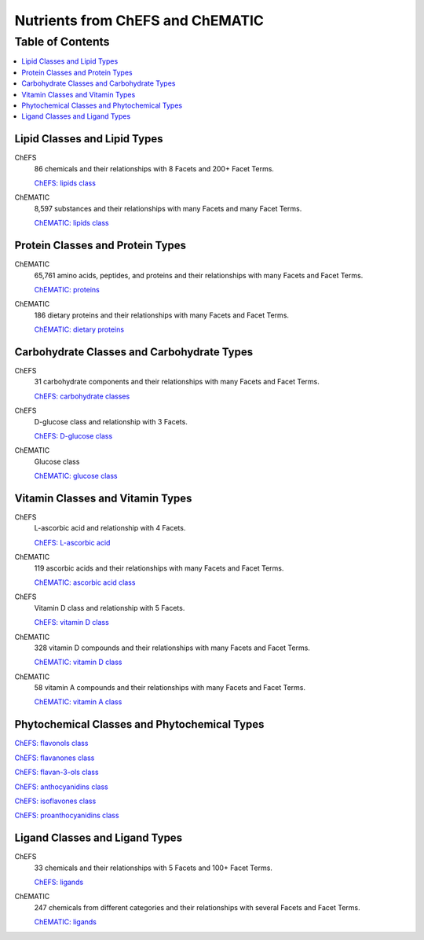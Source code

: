 
.. _detail-chemicals-1-nutrients-1-web:

=================================
Nutrients from ChEFS and ChEMATIC
=================================

Table of Contents
-----------------

.. contents::
   :depth: 2
   :local:

-----------------------------
Lipid Classes and Lipid Types
-----------------------------

ChEFS
   86 chemicals and their relationships with 8 Facets and 200+ Facet Terms.

   `ChEFS: lipids class <http://72.167.253.87/cgi-bin/flamenco.cgi/_ChEFS_/Flamenco?q=facet_NTRNT:2350>`_

.. image:: /_static/detail-chemicals-1-nutrients-1-web-01-chefs-lipids_.png

ChEMATIC
   8,597 substances and their relationships with many Facets and many Facet Terms.

   `ChEMATIC: lipids class <http://72.167.253.87/cgi-bin/flamenco.cgi/_ChEMATIC_v02_-_14-08-21_/Flamenco?q=facet_MD_10:68302775&group=facet_MD_10>`_

.. image:: /_static/detail-chemicals-1-nutrients-1-web-02-chematic-lipids_.png

---------------------------------
Protein Classes and Protein Types
---------------------------------

ChEMATIC
   65,761 amino acids, peptides, and proteins and their relationships with many Facets and Facet Terms.

   `ChEMATIC: proteins <http://72.167.253.87/cgi-bin/flamenco.cgi/_ChEMATIC_v02_-_14-08-21_/Flamenco?q=facet_MD_12:68349711&action=force&group=facet_MD_12>`_

.. image:: /_static/detail-chemicals-1-nutrients-1-web-07-chematic-proteins_.png

ChEMATIC
   186 dietary proteins and their relationships with many Facets and Facet Terms.

   `ChEMATIC: dietary proteins <http://72.167.253.87/cgi-bin/flamenco.cgi/_ChEMATIC_v02_-_14-08-21_/Flamenco?q=facet_MD_12:68385878&group=facet_MD_12>`_

.. image:: /_static/detail-chemicals-1-nutrients-1-web-08-chematic-proteins-dietary_.png

-------------------------------------------
Carbohydrate Classes and Carbohydrate Types
-------------------------------------------

ChEFS
   31 carbohydrate components and their relationships with many Facets and Facet Terms.

   `ChEFS: carbohydrate classes <http://72.167.253.87/cgi-bin/flamenco.cgi/_ChEFS_/Flamenco?q=facet_NTRNT:250&group=facet_NTRNT>`_

.. image:: /_static/detail-chemicals-1-nutrients-1-web-09-chefs-carbohydrates_.png

ChEFS
   D-glucose class and relationship with 3 Facets.

   `ChEFS: D-glucose class <http://72.167.253.87/cgi-bin/flamenco.cgi/_ChEFS_/Flamenco?q=facet_ChEBI_R105:127976>`_

.. image:: /_static/detail-chemicals-1-nutrients-1-web-09-chefs-carbohydrates-glucose-class_.png

ChEMATIC
   Glucose class

   `ChEMATIC: glucose class <http://72.167.253.87/cgi-bin/flamenco.cgi/_ChEMATIC_-_14-01-09_/Flamenco?q=facet_MD09:68296563>`_

.. image:: /_static/detail-chemicals-1-nutrients-1-web-10-chefs-carbohydrates-d-glucose-class_.png

---------------------------------
Vitamin Classes and Vitamin Types
---------------------------------

ChEFS
   L-ascorbic acid and relationship with 4 Facets.

   `ChEFS: L-ascorbic acid <http://72.167.253.87/cgi-bin/flamenco.cgi/_ChEFS_1.0_/Flamenco?q=facet_ChEBI_R105:35805,116996/facet_NTRNT:19650/facet_USES_BIOL:2929,6117&morelike=1>`_

.. image:: /_static/detail-chemicals-1-nutrients-1-web-11-chefs-l-ascorbic-acid_.png

ChEMATIC
   119 ascorbic acids and their relationships with many Facets and Facet Terms.

   `ChEMATIC: ascorbic acid class <http://72.167.253.87/cgi-bin/flamenco.cgi/_ChEMATIC_v02_-_14-08-21_/Flamenco?q=facet_MD_09:68301011>`_

.. image:: /_static/detail-chemicals-1-nutrients-1-web-12-chematic-ascorbic-acid-class_.png

ChEFS
   Vitamin D class and relationship with 5 Facets.
   
   `ChEFS: vitamin D class <http://72.167.253.87/cgi-bin/flamenco.cgi/_ChEFS_/Flamenco?q=facet_ChEBI_R105:39980>`_

.. image:: /_static/detail-chemicals-1-nutrients-1-web-13-chefs-vitamin-d-class_.png

ChEMATIC
   328 vitamin D compounds and their relationships with many Facets and Facet Terms.
   
   `ChEMATIC: vitamin D class <http://72.167.253.87/cgi-bin/flamenco.cgi/_ChEMATIC_v02_-_14-08-21_/Flamenco?q=facet_MD_04:68242273>`_

.. image:: /_static/detail-chemicals-1-nutrients-1-web-14-chematic-vitamin-d-class_.png

ChEMATIC
   58 vitamin A compounds and their relationships with many Facets and Facet Terms.
   
   `ChEMATIC: vitamin A class <http://72.167.253.87/cgi-bin/flamenco.cgi/_ChEMATIC_v02_-_14-08-21_/Flamenco?q=facet_MD_23:68508273>`_

.. image:: /_static/detail-chemicals-1-nutrients-1-web-15-chematic-vitamin-a-class_.png

---------------------------------------------
Phytochemical Classes and Phytochemical Types
---------------------------------------------

`ChEFS: flavonols class <http://72.167.253.87/cgi-bin/flamenco.cgi/_ChEFS_/Flamenco?q=facet_ChEBI_R105:360248>`_

`ChEFS: flavanones class <http://72.167.253.87/cgi-bin/flamenco.cgi/_ChEMATIC_v02_-_14-08-21_/Flamenco?q=facet_MD_03:68213292>`_

`ChEFS: flavan-3-ols class <http://72.167.253.87/cgi-bin/flamenco.cgi/_ChEMATIC_v02_-_14-08-21_/Flamenco?q=facet_MD_03:68134699/FLAVAN-3-OLS&group=facet_MD_03>`_

`ChEFS: anthocyanidins class <http://72.167.253.87/cgi-bin/flamenco.cgi/_ChEMATIC_v02_-_14-08-21_/Flamenco?q=facet_MD_09:68291632&group=facet_MD_09>`_

`ChEFS: isoflavones class <http://72.167.253.87/cgi-bin/flamenco.cgi/_ChEMATIC_v02_-_14-08-21_/Flamenco?q=facet_MD_03:68214332>`_

`ChEFS: proanthocyanidins class <http://72.167.253.87/cgi-bin/flamenco.cgi/_ChEMATIC_v02_-_14-08-21_/Flamenco?q=facet_MD_03:68214815>`_

-------------------------------
Ligand Classes and Ligand Types
-------------------------------

ChEFS
   33 chemicals and their relationships with 5 Facets and 100+ Facet Terms.

   `ChEFS: ligands <http://72.167.253.87/cgi-bin/flamenco.cgi/_ChEFS_/Flamenco?q=facet_CHMCL_ACTS:12999>`_

.. image:: /_static/detail-chemicals-1-nutrients-1-web-03-chefs-ligands_.png

ChEMATIC
   247 chemicals from different categories and their relationships with several Facets and Facet Terms.

   `ChEMATIC: ligands <http://72.167.253.87/cgi-bin/flamenco.cgi/_ChEMATIC_v02_-_14-08-21_/Flamenco?words=ligand&q=&facet=&in=all>`_

.. image:: /_static/detail-chemicals-1-nutrients-1-web-04-chematic-ligands_.png

